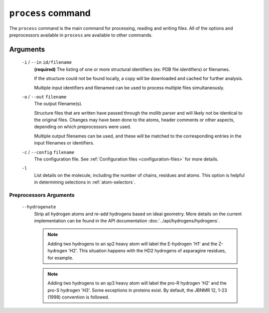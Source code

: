 .. _process-command:

``process`` command
===================
The ``process`` command is the main command for processing, reading and writing
files. All of the options and preprocessors available in ``process`` are
available to other commands.

    .. include:: output/cli_process_help.html

Arguments
---------

    ``-i`` / ``--in`` ``id/filename``
        **(required)** The listing of one or more structural identifiers
        (ex: PDB file identifiers) or filenames.

        If the structure could not be found locally, a copy will be
        downloaded and cached for further analysis.

        Multiple input identifiers and filenamed can be used to process multiple
        files simultaneously.

    ``-o`` / ``--out`` ``filename``
        The output filename(s).

        Structure files that are written have passed through the mollib parser and
        will likely not be identical to the original files. Changes may have been
        done to the atoms, header comments or other aspects, depending on which
        preprocessors were used.

        Multiple output filenames can be used, and these will be matched
        to the corresponding entries in the input filenames or identifiers.

    ``-c`` / ``--config`` ``filename``
        The configuration file. See :ref:`Configuration
        files <configuration-files>` for more details.

    ``-l``
        List details on the molecule, including the number of chains, residues
        and atoms. This option is helpful in determining selections in
        :ref:`atom-selectors`.

Preprocessors Arguments
^^^^^^^^^^^^^^^^^^^^^^^

.. _hydrogenate:

    ``--hydrogenate``
        Strip all hydrogen atoms and re-add hydrogens based on ideal geometry.
        More details on the current implementation can be found in the API
        documentation :doc:`../api/hydrogens/hydrogens`.


        .. note:: Adding two hydrogens to an sp2 heavy atom will label the
                  E-hydrogen 'H1' and the Z-hydrogen 'H2'. This situation
                  happens with the HD2 hydrogens of asparagine residues, for
                  example.

        .. note:: Adding two hydrogens to an sp3 heavy atom will label
                  the pro-R hydrogen 'H2' and the pro-S hydrogen 'H3'. Some
                  exceptions in proteins exist. By default, the JBNMR 12, 1-23
                  (1998) convention is followed.



